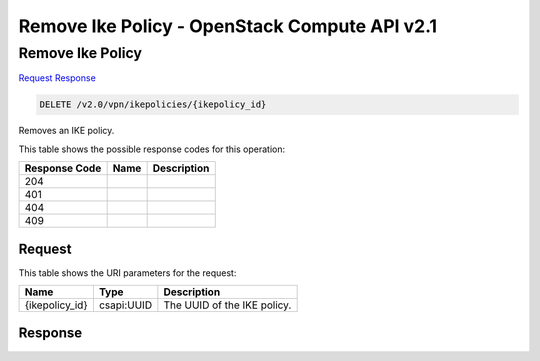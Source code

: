 =============================================================================
Remove Ike Policy -  OpenStack Compute API v2.1
=============================================================================

Remove Ike Policy
~~~~~~~~~~~~~~~~~~~~~~~~~

`Request <DELETE_remove_ike_policy_v2.0_vpn_ikepolicies_ikepolicy_id_.rst#request>`__
`Response <DELETE_remove_ike_policy_v2.0_vpn_ikepolicies_ikepolicy_id_.rst#response>`__

.. code-block:: javascript

    DELETE /v2.0/vpn/ikepolicies/{ikepolicy_id}

Removes an IKE policy.



This table shows the possible response codes for this operation:


+--------------------------+-------------------------+-------------------------+
|Response Code             |Name                     |Description              |
+==========================+=========================+=========================+
|204                       |                         |                         |
+--------------------------+-------------------------+-------------------------+
|401                       |                         |                         |
+--------------------------+-------------------------+-------------------------+
|404                       |                         |                         |
+--------------------------+-------------------------+-------------------------+
|409                       |                         |                         |
+--------------------------+-------------------------+-------------------------+


Request
^^^^^^^^^^^^^^^^^

This table shows the URI parameters for the request:

+--------------------------+-------------------------+-------------------------+
|Name                      |Type                     |Description              |
+==========================+=========================+=========================+
|{ikepolicy_id}            |csapi:UUID               |The UUID of the IKE      |
|                          |                         |policy.                  |
+--------------------------+-------------------------+-------------------------+








Response
^^^^^^^^^^^^^^^^^^




